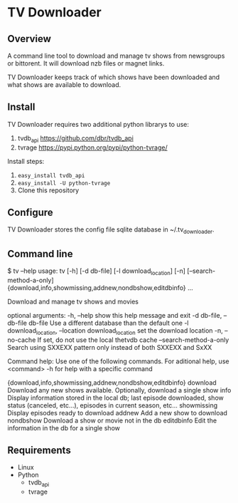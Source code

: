 
* TV Downloader

** Overview

A command line tool to download and manage tv shows from newsgroups or
bittorent.  It will download nzb files or magnet links.

TV Downloader keeps track of which shows have been downloaded and what
shows are available to download.

** Install

TV Downloader requires two additional python librarys to use:
  1. tvdb_api [[https://github.com/dbr/tvdb_api]]
  2. tvrage [[https://pypi.python.org/pypi/python-tvrage/]]

Install steps:
  1. =easy_install tvdb_api=
  2. =easy_install -U python-tvrage=
  3. Clone this repository

** Configure

TV Downloader stores the config file sqlite database in ~/.tv_downloader.

** Command line

$ tv --help
usage: tv [-h] [-d db-file] [-l download_location] [-n]
          [--search-method-a-only]
          {download,info,showmissing,addnew,nondbshow,editdbinfo} ...

Download and manage tv shows and movies

optional arguments:
  -h, --help            show this help message and exit
  -d db-file, --db-file db-file
                        Use a different database than the default one
  -l download_location, --location download_location
                        set the download location
  -n, --no-cache        If set, do not use the local thetvdb cache
  --search-method-a-only
                        Search using SXXEXX pattern only instead of both
                        SXXEXX and SxXX

Command help:
  Use one of the following commands. For aditional help, use <command> -h
  for help with a specific command

  {download,info,showmissing,addnew,nondbshow,editdbinfo}
    download            Download any new shows available. Optionally, download
                        a single show
    info                Display information stored in the local db; last
                        episode downloaded, show status (canceled, etc...),
                        episodes in current season, etc...
    showmissing         Display episodes ready to download
    addnew              Add a new show to download
    nondbshow           Download a show or movie not in the db
    editdbinfo          Edit the information in the db for a single show


** Requirements

+ Linux
+ Python
  - tvdb_api
  - tvrage
